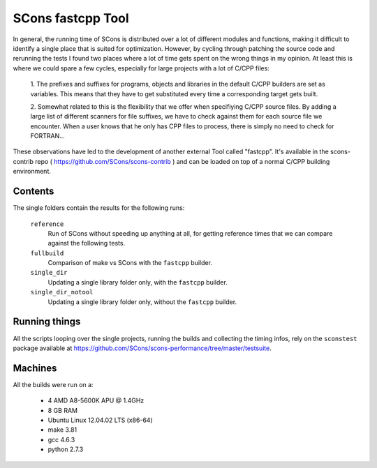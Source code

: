 ##################
SCons fastcpp Tool
##################

In general, the running time of SCons is distributed over a lot of different modules and
functions, making it difficult to identify a single place that is suited for optimization.
However, by cycling through patching the source code and rerunning the tests I found two
places where a lot of time gets spent on the wrong things in my opinion.
At least this is where we could spare a few cycles, especially for large projects with a
lot of C/CPP files:

 1. The prefixes and suffixes for programs, objects and libraries in the default C/CPP
 builders are set as variables. This means that they have to get substituted every time
 a corresponding target gets built.

 2. Somewhat related to this is the flexibility that we offer when specifiying
 C/CPP source files. By adding a large list of different scanners for file suffixes, 
 we have to check against them for each source file we encounter. When a user knows that
 he only has CPP files to process, there is simply no need to check for FORTRAN...

These observations have led to the development of another external Tool called "fastcpp".
It's available in the scons-contrib repo ( https://github.com/SCons/scons-contrib ) and can be loaded on
top of a normal C/CPP building environment.


Contents
########

The single folders contain the results for the following runs:

    ``reference``
        Run of SCons without speeding up anything at all, for getting reference times that
        we can compare against the following tests.
    ``fullbuild``
        Comparison of make vs SCons with the ``fastcpp`` builder.
    ``single_dir``
        Updating a single library folder only, with the ``fastcpp`` builder.
    ``single_dir_notool``
        Updating a single library folder only, without the ``fastcpp`` builder.


Running things
##############

All the scripts looping over the single projects, running
the builds and collecting the timing infos, rely on the
``sconstest`` package available at
https://github.com/SCons/scons-performance/tree/master/testsuite. 

Machines
########

All the builds were run on a:

  * 4 AMD A8-5600K APU @ 1.4GHz
  * 8 GB RAM
  * Ubuntu Linux 12.04.02 LTS (x86-64)
  * make 3.81
  * gcc 4.6.3
  * python 2.7.3

